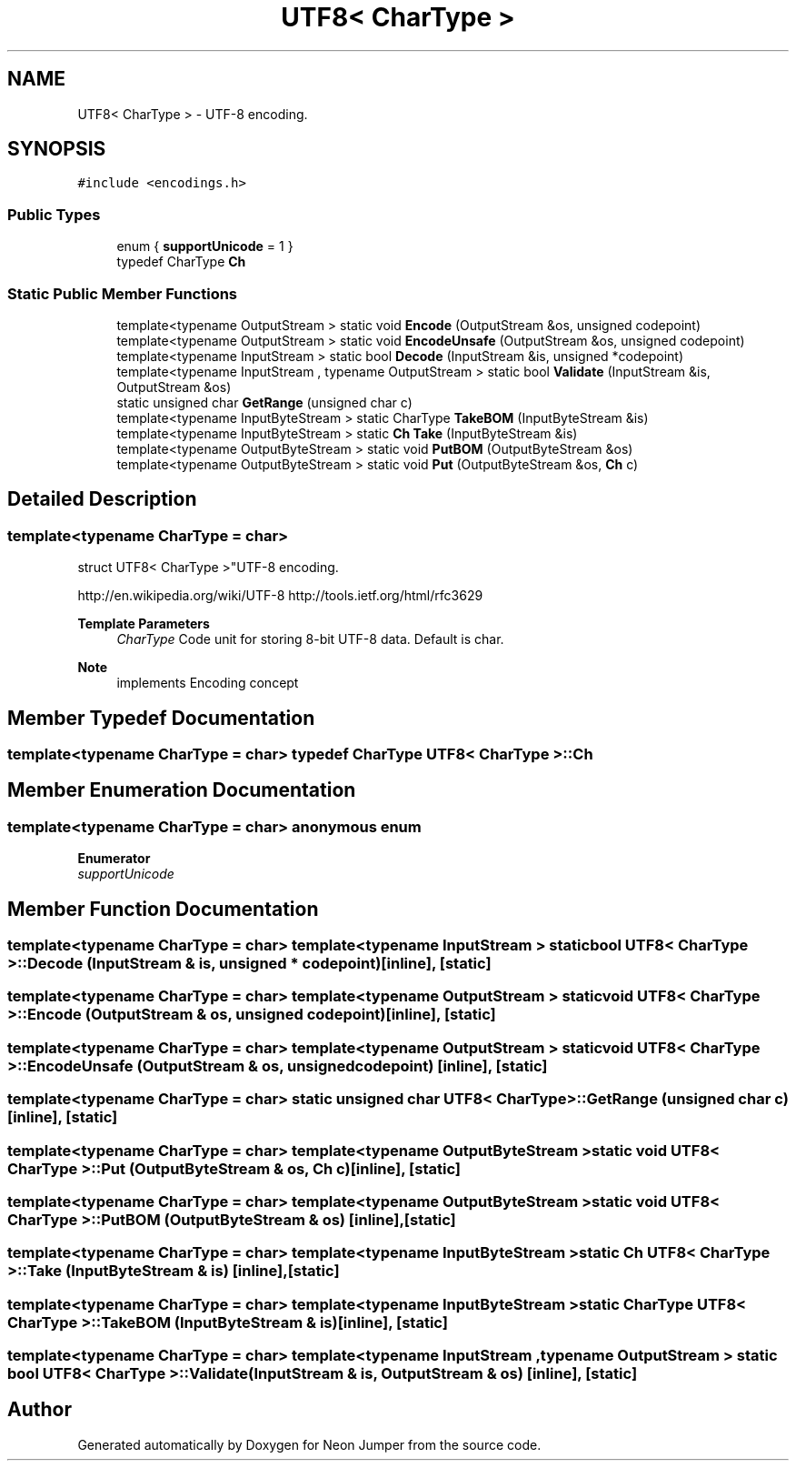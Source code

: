 .TH "UTF8< CharType >" 3 "Fri Jan 21 2022" "Neon Jumper" \" -*- nroff -*-
.ad l
.nh
.SH NAME
UTF8< CharType > \- UTF-8 encoding\&.  

.SH SYNOPSIS
.br
.PP
.PP
\fC#include <encodings\&.h>\fP
.SS "Public Types"

.in +1c
.ti -1c
.RI "enum { \fBsupportUnicode\fP = 1 }"
.br
.ti -1c
.RI "typedef CharType \fBCh\fP"
.br
.in -1c
.SS "Static Public Member Functions"

.in +1c
.ti -1c
.RI "template<typename OutputStream > static void \fBEncode\fP (OutputStream &os, unsigned codepoint)"
.br
.ti -1c
.RI "template<typename OutputStream > static void \fBEncodeUnsafe\fP (OutputStream &os, unsigned codepoint)"
.br
.ti -1c
.RI "template<typename InputStream > static bool \fBDecode\fP (InputStream &is, unsigned *codepoint)"
.br
.ti -1c
.RI "template<typename InputStream , typename OutputStream > static bool \fBValidate\fP (InputStream &is, OutputStream &os)"
.br
.ti -1c
.RI "static unsigned char \fBGetRange\fP (unsigned char c)"
.br
.ti -1c
.RI "template<typename InputByteStream > static CharType \fBTakeBOM\fP (InputByteStream &is)"
.br
.ti -1c
.RI "template<typename InputByteStream > static \fBCh\fP \fBTake\fP (InputByteStream &is)"
.br
.ti -1c
.RI "template<typename OutputByteStream > static void \fBPutBOM\fP (OutputByteStream &os)"
.br
.ti -1c
.RI "template<typename OutputByteStream > static void \fBPut\fP (OutputByteStream &os, \fBCh\fP c)"
.br
.in -1c
.SH "Detailed Description"
.PP 

.SS "template<typename CharType = char>
.br
struct UTF8< CharType >"UTF-8 encoding\&. 

http://en.wikipedia.org/wiki/UTF-8 http://tools.ietf.org/html/rfc3629 
.PP
\fBTemplate Parameters\fP
.RS 4
\fICharType\fP Code unit for storing 8-bit UTF-8 data\&. Default is char\&. 
.RE
.PP
\fBNote\fP
.RS 4
implements Encoding concept 
.RE
.PP

.SH "Member Typedef Documentation"
.PP 
.SS "template<typename CharType  = char> typedef CharType \fBUTF8\fP< CharType >::Ch"

.SH "Member Enumeration Documentation"
.PP 
.SS "template<typename CharType  = char> anonymous enum"

.PP
\fBEnumerator\fP
.in +1c
.TP
\fB\fIsupportUnicode \fP\fP
.SH "Member Function Documentation"
.PP 
.SS "template<typename CharType  = char> template<typename InputStream > static bool \fBUTF8\fP< CharType >::Decode (InputStream & is, unsigned * codepoint)\fC [inline]\fP, \fC [static]\fP"

.SS "template<typename CharType  = char> template<typename OutputStream > static void \fBUTF8\fP< CharType >::Encode (OutputStream & os, unsigned codepoint)\fC [inline]\fP, \fC [static]\fP"

.SS "template<typename CharType  = char> template<typename OutputStream > static void \fBUTF8\fP< CharType >::EncodeUnsafe (OutputStream & os, unsigned codepoint)\fC [inline]\fP, \fC [static]\fP"

.SS "template<typename CharType  = char> static unsigned char \fBUTF8\fP< CharType >::GetRange (unsigned char c)\fC [inline]\fP, \fC [static]\fP"

.SS "template<typename CharType  = char> template<typename OutputByteStream > static void \fBUTF8\fP< CharType >::Put (OutputByteStream & os, \fBCh\fP c)\fC [inline]\fP, \fC [static]\fP"

.SS "template<typename CharType  = char> template<typename OutputByteStream > static void \fBUTF8\fP< CharType >::PutBOM (OutputByteStream & os)\fC [inline]\fP, \fC [static]\fP"

.SS "template<typename CharType  = char> template<typename InputByteStream > static \fBCh\fP \fBUTF8\fP< CharType >::Take (InputByteStream & is)\fC [inline]\fP, \fC [static]\fP"

.SS "template<typename CharType  = char> template<typename InputByteStream > static CharType \fBUTF8\fP< CharType >::TakeBOM (InputByteStream & is)\fC [inline]\fP, \fC [static]\fP"

.SS "template<typename CharType  = char> template<typename InputStream , typename OutputStream > static bool \fBUTF8\fP< CharType >::Validate (InputStream & is, OutputStream & os)\fC [inline]\fP, \fC [static]\fP"


.SH "Author"
.PP 
Generated automatically by Doxygen for Neon Jumper from the source code\&.
